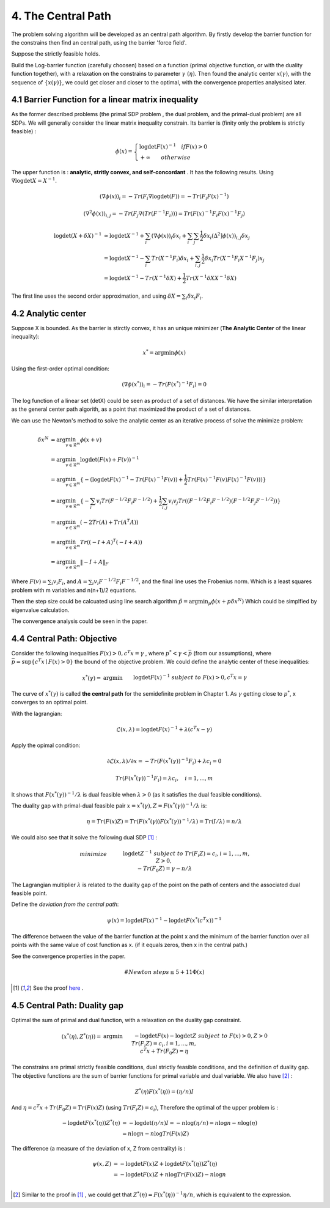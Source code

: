 4. The Central Path
==============================

The problem solving algorithm will be developed as an central path algorithm.
By firstly develop the barrier function for the constrains then find an central path, using
the barrier 'force field'.

Suppose the strictly feasible holds.

Build the Log-barrier function (carefully choosen) based on a function (primal objective function, or
with the duality function together),
with a relaxation on the constrains to parameter :math:`\gamma\ (\eta)`.
Then found the analytic center :math:`x(\gamma)`, with the sequence of :math:`\{ x(\gamma) \}`, we could
get closer and closer to the optimal, with the convergence properties analysised later.

4.1 Barrier Function for a linear matrix inequality
------------------------

As the former described problems (the primal SDP problem , the dual problem, and the
primal-dual problem) are all SDPs. We will generally consider the linear matrix inequality constrain.
Its barrier is (finity only the problem is strictly feasible) :

.. math::
  \phi(x) = \begin{cases}
  \log\det F(x)^{-1} \quad if F(x)>0 \\
  + \infty \quad \quad otherwise
  \end{cases}

The upper function is : **analytic, stritly convex, and self-concordant** .
It has the following results.
Using :math:`\nabla \log\det X = X^{-1}`.

.. math::
  (\nabla \phi(x))_{i} = -Tr(F_{i}\nabla\log\det(F)) = - Tr(F_{i}F(x)^{-1})

.. math::
  (\nabla^{2} \phi(x))_{i,j} = -Tr(F_{j}\nabla(Tr(F^{-1}F_{i})))= Tr(F(x)^{-1}F_{i}F(x)^{-1}F_{j})

.. math::
  \begin{align*}
  \log\det (X+\delta X)^{-1} &\approx \log\det X^{-1} + \sum_{i}(\nabla \phi(x))_{i}\delta x_{i}
  + \sum_{i}\sum_{j} \frac{1}{2} \delta x_{i}(\Delta^{2} ]\phi(x))_{i,j}\delta x_{j} \\
  & = \log\det X^{-1} - \sum_{i} Tr(X^{-1}F_{i})\delta x_{i} + \sum_{i,j}\frac{1}{2} \delta x_{i} Tr(X^{-1}F_{i}X^{-1}F_{j}) x_{j} \\
  & = \log\det X^{-1} - Tr(X^{-1}\delta X) + \frac{1}{2} Tr(X^{-1}\delta X X^{-1}\delta X)
  \end{align*}

The first line uses the second order approximation, and using :math:`\delta X = \sum_{i}\delta x_{i}F_{i}`.

4.2 Analytic center
------------------------

Suppose X is bounded. As the barrier is stirctly convex, it has an unique minimizer (**The Analytic Center** of the linear inequality):

.. math::
  x^{*} = \arg\min \phi(x)

Using the first-order optimal condition:

.. math::
  (\nabla \phi(x^{*}))_{i} = - Tr(F(x^{*})^{-1}F_{i}) = 0

The log function of a linear set (detX) could be seen as product of a set of distances. We have the similar interpretation as the general
center path algorith, as a point that maximized the product of a set of distances.

We can use the Newton's method to solve the analytic center as an iterative process of solve the minimize problem:

.. math::
  \begin{align*}
  \delta x^{N} &= \arg\min_{v\in \mathcal{R}^{m}} \phi(x+v) \\
  &= \arg\min_{v\in \mathcal{R}^{m}} \log\det(F(x) +F(v))^{-1} \\
  &= \arg\min_{v\in \mathcal{R}^{m}}\{ - (\log\det F(x)^{-1} - Tr(F(x)^{-1}F(v)) + \frac{1}{2} Tr(F(x)^{-1}F(v) F(x)^{-1}F(v))) \} \\
  &= \arg\min_{v\in \mathcal{R}^{m}} \{ -\sum_{i}v_{i}Tr(F^{-1/2}F_{i}F^{-1/2}) + \frac{1}{2} \sum_{i,j}v_{i}v_{j}Tr((F^{-1/2}F_{i}F^{-1/2})(F^{-1/2}F_{j}F^{-1/2})) \} \\
  &= \arg\min_{v\in \mathcal{R}^{m}} (-2Tr(A) + Tr(A^{T}A) )\\
  &= \arg\min_{v\in \mathcal{R}^{m}} Tr((-I+A)^{T}(-I+A)) \\
  &= \arg\min_{v\in \mathcal{R}^{m}} \| -I + A  \|_{F}
  \end{align*}

Where :math:`F(v) = \sum_{i}v_{i}F_{i}`, and :math:`A =\sum_{i}v_{i} F^{-1/2}F_{i}F^{-1/2}`, and the final
line uses the Frobenius norm. Which is a least squares problem with m variables and n(n+1)/2 equations.

Then the step size could be calcuated using line search algorithm :math:`\hat{p} = \arg\min_{p} \phi(x+p\delta x^{N})`
Which could be simplfied by eigenvalue calculation.

The convergence analysis could be seen in the paper.

4.4 Central Path: Objective
---------------------------

Consider the following inequalities :math:`F(x)>0, c^{T}x=\gamma` , where :math:`p^{*}<\gamma<\bar{p}` (from our assumptions), where :math:`\bar{p} = \sup \{c^{T}x\mid F(x)>0 \}` the bound
of the objective problem. We could define the analytic center of these inequalities:

.. math::
  \begin{align*}
  x^{*}(\gamma) = & \arg\min && \log\det F(x)^{-1} \\
  & subject\ to && F(x) > 0, c^{T}x =\gamma
  \end{align*}

The curve of :math:`x^{*}(\gamma)` is called **the central path** for the semidefinite problem in Chapter 1.
As :math:`\gamma` getting close to :math:`p^{*}`, x converges to an optimal point.

With the lagrangian:

.. math::
  \mathcal{L}(x, \lambda) = \log\det F(x)^{-1} + \lambda (c^{T}x - \gamma)

Apply the opimal condition:

.. math::
  \partial \mathcal{L}(x, \lambda) / \partial x = - Tr (F(x^{*}(\gamma))^{-1}F_{i}) + \lambda c_{i} = 0

.. math::
  Tr (F(x^{*}(\gamma))^{-1}F_{i}) =  \lambda c_{i} , \quad i = 1,...,m

It shows that :math:`F(x^{*}(\gamma))^{-1}/\lambda` is dual feasible when :math:`\lambda>0` (as it satisfies the dual feasible conditions).

The duality gap with primal-dual feasible pair :math:`x=x^{*}(\gamma), Z=F(x^{*}(\gamma))^{-1}/\lambda` is:

.. math::
  \eta = Tr(F(x)Z) = Tr(F(x^{*}(\gamma)) F(x^{*}(\gamma))^{-1}/\lambda ) = Tr(I/\lambda) = n/\lambda


We could also see that it solve the following dual SDP [1]_ :

.. math::
  \begin{align}
  &minimize \quad && \log\det Z^{-1} \\
  &subject\ to && Tr(F_{i}Z) =c_{i}, i=1,...,m, \\
  & && Z>0, \\
  & && -Tr(F_{0}Z) = \gamma - n/\lambda
  \end{align}

The Lagrangian multiplier :math:`\lambda` is related to the duality gap of the point on the path
of centers and the associated dual feasible point.

Define the *deviation from the central path*:

.. math::
 \psi(x) = \log\det F(x)^{-1} - \log\det F(x^{*}(c^{T}x))^{-1}

The difference between the value of the barrier function at the point x and the minimum of the barrier
function over all points with the same value of cost function as x. (if it equals zeros, then x in the central path.)

See the convergence properties in the paper.

.. math::
  \# Newton \ steps \le 5 + 11\Phi(x)

.. [1] See the proof `here <https://github.com/gggliuye/cvx_learning/blob/master/docs/SDP/handproofs/potential_reduction_2.pdf>`_ .

4.5 Central Path: Duality gap
---------------------------

Optimal the sum of primal and dual function, with a relaxation on the duality gap constraint.

.. math::
  \begin{align*}
  (x^{*}(\eta), Z^{*}(\eta)) = & \arg\min && -\log\det F(x) - \log\det Z \\
  & subject\ to && F(x) > 0, Z>0\\
  & && Tr(F_{i}Z) = c_{i}, i = 1,...,m,\\
  & && c^{T}x + Tr(F_{0}Z) = \eta
  \end{align*}

The constrains are primal strictly feasible conditions, dual strictly feasible conditions, and the definition of duality gap.
The objective functions are the sum of barrier functions for primal variable and dual variable.
We also have [2]_ :

.. math::
  Z^{*}(\eta) F(x^{*}(\eta)) = (\eta/n) I

And :math:`\eta = c^{T}x +Tr(F_{0}Z) = Tr(F(x)Z)` (using :math:`Tr(F_{i}Z) = c_{i}`),
Therefore the optimal of the upper problem is :

.. math::
  \begin{align}
  -\log\det F(x^{*}(\eta))Z^{*}(\eta) &= - \log\det(\eta/n)I = - n\log(\eta/n) = n\log n - n\log(\eta) \\
  &= n\log n - n\log Tr(F(x)Z)
  \end{align}

The difference (a measure of the deviation of x, Z from centrality) is :

.. math::
  \begin{align}
  \psi(x, Z) &= - \log\det F(x)Z + \log\det F(x^{*}(\eta))Z^{*}(\eta) \\
  &= - \log\det F(x)Z + n\log Tr(F(x)Z) - n\log n \\
  \end{align}

.. [2] Similar to the proof in [1]_ , we could get that :math:`Z^{*}(\eta) = F(x^{*}(\eta))^{-1}\eta/n`, which is equivalent to the expression.
